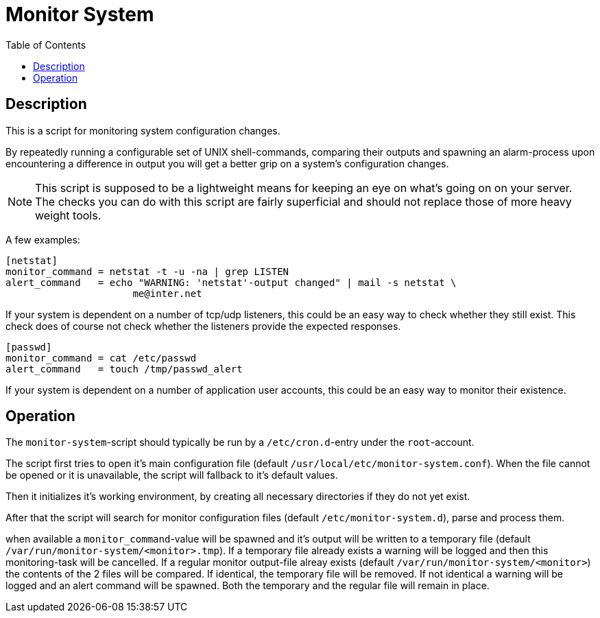 :toc:
:imagesdir: docs/images
:homepage: https://github.com/lspaans/monitor-system/

= Monitor System

== Description

This is a script for monitoring system configuration changes.

By repeatedly running a configurable set of UNIX shell-commands, comparing
their outputs and spawning an alarm-process upon encountering a difference in
output you will get a better grip on a system's configuration changes.

NOTE: This script is supposed to be a lightweight means for keeping an eye on
what's going on on your server. The checks you can do with this script are
fairly superficial and should not replace those of more heavy weight tools.

A few examples:

----
[netstat]
monitor_command = netstat -t -u -na | grep LISTEN
alert_command   = echo "WARNING: 'netstat'-output changed" | mail -s netstat \
                      me@inter.net
----

If your system is dependent on a number of tcp/udp listeners, this could be
an easy way to check whether they still exist. This check does of course not
check whether the listeners provide the expected responses.

----
[passwd]
monitor_command = cat /etc/passwd
alert_command   = touch /tmp/passwd_alert
----

If your system is dependent on a number of application user accounts, this
could be an easy way to monitor their existence.

== Operation

The `monitor-system`-script should typically be run by a `/etc/cron.d`-entry
under the `root`-account.

The script first tries to open it's main configuration file
(default `/usr/local/etc/monitor-system.conf`). When the file cannot be opened
or it is unavailable, the script will fallback to it's default values.

Then it initializes it's working environment, by creating all necessary
directories if they do not yet exist.

After that the script will search for monitor configuration files (default
`/etc/monitor-system.d`), parse and process them.

when available a `monitor_command`-value will be spawned and it's output will
be written to a temporary file (default
`/var/run/monitor-system/<monitor>.tmp`). If a temporary file already exists a
warning will be logged and then this monitoring-task will be cancelled. If a
regular monitor output-file alreay exists (default
`/var/run/monitor-system/<monitor>`) the contents of the 2 files will be
compared. If identical, the temporary file will be removed. If not identical
a warning will be logged and an alert command will be spawned. Both the
temporary and the regular file will remain in place.
